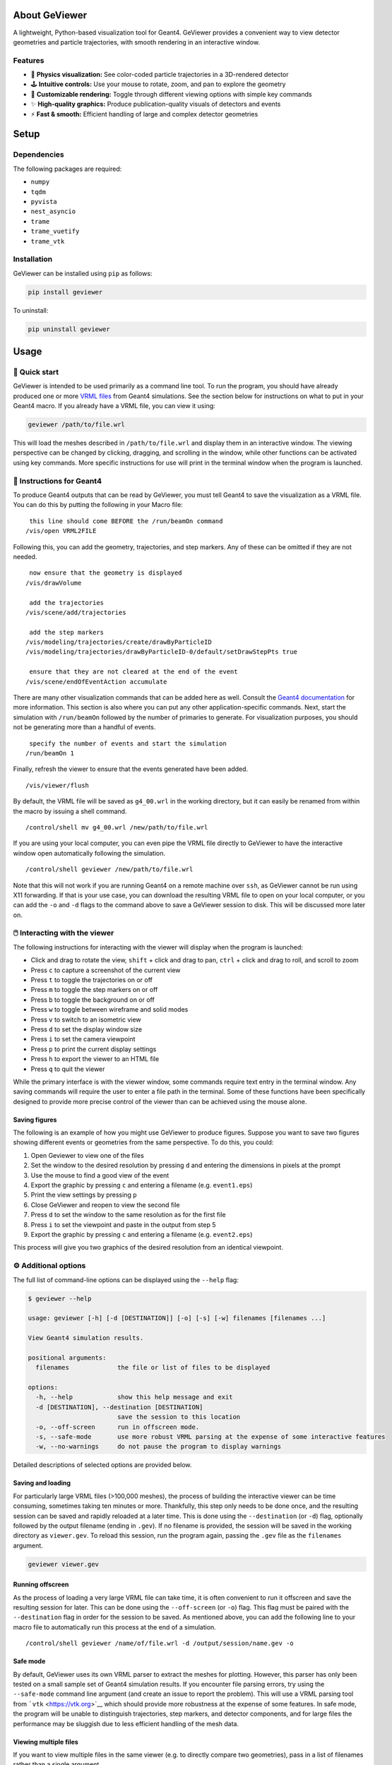 About GeViewer
==============

|PyPI - Version| |GitHub Actions Workflow Status| |Last Commit| |GitHub
License|

A lightweight, Python-based visualization tool for Geant4. GeViewer
provides a convenient way to view detector geometries and particle
trajectories, with smooth rendering in an interactive window.

Features
--------

-  🔬 **Physics visualization:** See color-coded particle trajectories
   in a 3D-rendered detector

-  🕹️ **Intuitive controls:** Use your mouse to rotate, zoom, and pan to
   explore the geometry

-  🎨 **Customizable rendering:** Toggle through different viewing
   options with simple key commands

-  ✨ **High-quality graphics:** Produce publication-quality visuals of
   detectors and events

-  ⚡️ **Fast & smooth:** Efficient handling of large and complex
   detector geometries

Setup
=====

Dependencies
------------

The following packages are required:

-  ``numpy``

-  ``tqdm``

-  ``pyvista``

-  ``nest_asyncio``

-  ``trame``

-  ``trame_vuetify``

-  ``trame_vtk``

Installation
------------

GeViewer can be installed using ``pip`` as follows:

.. code:: bash

   pip install geviewer

To uninstall:

.. code:: bash

   pip uninstall geviewer

Usage
=====

🚀 Quick start
--------------

GeViewer is intended to be used primarily as a command line tool. To run
the program, you should have already produced one or more `VRML
files <https://en.wikipedia.org/wiki/VRML>`__ from Geant4 simulations.
See the section below for instructions on what to put in your Geant4
macro. If you already have a VRML file, you can view it using:

.. code:: bash

   geviewer /path/to/file.wrl

This will load the meshes described in ``/path/to/file.wrl`` and display
them in an interactive window. The viewing perspective can be changed by
clicking, dragging, and scrolling in the window, while other functions
can be activated using key commands. More specific instructions for use
will print in the terminal window when the program is launched.

📜 Instructions for Geant4
--------------------------

To produce Geant4 outputs that can be read by GeViewer, you must tell
Geant4 to save the visualization as a VRML file. You can do this by
putting the following in your Macro file:

::

    this line should come BEFORE the /run/beamOn command
   /vis/open VRML2FILE

Following this, you can add the geometry, trajectories, and step
markers. Any of these can be omitted if they are not needed.

::

    now ensure that the geometry is displayed
   /vis/drawVolume

    add the trajectories
   /vis/scene/add/trajectories

    add the step markers
   /vis/modeling/trajectories/create/drawByParticleID
   /vis/modeling/trajectories/drawByParticleID-0/default/setDrawStepPts true

    ensure that they are not cleared at the end of the event
   /vis/scene/endOfEventAction accumulate

There are many other visualization commands that can be added here as
well. Consult the `Geant4
documentation <https://geant4.web.cern.ch/docs/>`__ for more
information. This section is also where you can put any other
application-specific commands. Next, start the simulation with
``/run/beamOn`` followed by the number of primaries to generate. For
visualization purposes, you should not be generating more than a handful
of events.

::

    specify the number of events and start the simulation
   /run/beamOn 1

Finally, refresh the viewer to ensure that the events generated have
been added.

::

   /vis/viewer/flush

By default, the VRML file will be saved as ``g4_00.wrl`` in the working
directory, but it can easily be renamed from within the macro by issuing
a shell command.

::

   /control/shell mv g4_00.wrl /new/path/to/file.wrl

If you are using your local computer, you can even pipe the VRML file
directly to GeViewer to have the interactive window open automatically
following the simulation.

::

   /control/shell geviewer /new/path/to/file.wrl

Note that this will not work if you are running Geant4 on a remote
machine over ``ssh``, as GeViewer cannot be run using X11 forwarding. If
that is your use case, you can download the resulting VRML file to open
on your local computer, or you can add the ``-o`` and ``-d`` flags to
the command above to save a GeViewer session to disk. This will be
discussed more later on.

🖱️ Interacting with the viewer
------------------------------

The following instructions for interacting with the viewer will display
when the program is launched:

-  Click and drag to rotate the view, ``shift`` + click and drag to pan,
   ``ctrl`` + click and drag to roll, and scroll to zoom

-  Press ``c`` to capture a screenshot of the current view

-  Press ``t`` to toggle the trajectories on or off

-  Press ``m`` to toggle the step markers on or off

-  Press ``b`` to toggle the background on or off

-  Press ``w`` to toggle between wireframe and solid modes

-  Press ``v`` to switch to an isometric view

-  Press ``d`` to set the display window size

-  Press ``i`` to set the camera viewpoint

-  Press ``p`` to print the current display settings

-  Press ``h`` to export the viewer to an HTML file

-  Press ``q`` to quit the viewer

While the primary interface is with the viewer window, some commands
require text entry in the terminal window. Any saving commands will
require the user to enter a file path in the terminal. Some of these
functions have been specifically designed to provide more precise
control of the viewer than can be achieved using the mouse alone.

Saving figures
~~~~~~~~~~~~~~

The following is an example of how you might use GeViewer to produce
figures. Suppose you want to save two figures showing different events
or geometries from the same perspective. To do this, you could:

1. Open Geviewer to view one of the files

2. Set the window to the desired resolution by pressing ``d`` and
   entering the dimensions in pixels at the prompt

3. Use the mouse to find a good view of the event

4. Export the graphic by pressing ``c`` and entering a filename
   (e.g. ``event1.eps``)

5. Print the view settings by pressing ``p``

6. Close GeViewer and reopen to view the second file

7. Press ``d`` to set the window to the same resolution as for the first
   file

8. Press ``i`` to set the viewpoint and paste in the output from step 5

9. Export the graphic by pressing ``c`` and entering a filename
   (e.g. ``event2.eps``)

This process will give you two graphics of the desired resolution from
an identical viewpoint.

⚙️ Additional options
---------------------

The full list of command-line options can be displayed using the
``--help`` flag:

.. code:: console

   $ geviewer --help

   usage: geviewer [-h] [-d [DESTINATION]] [-o] [-s] [-w] filenames [filenames ...]

   View Geant4 simulation results.

   positional arguments:
     filenames             the file or list of files to be displayed

   options:
     -h, --help            show this help message and exit
     -d [DESTINATION], --destination [DESTINATION]
                           save the session to this location
     -o, --off-screen      run in offscreen mode.
     -s, --safe-mode       use more robust VRML parsing at the expense of some interactive features
     -w, --no-warnings     do not pause the program to display warnings

Detailed descriptions of selected options are provided below.

Saving and loading
~~~~~~~~~~~~~~~~~~

For particularly large VRML files (>100,000 meshes), the process of
building the interactive viewer can be time consuming, sometimes taking
ten minutes or more. Thankfully, this step only needs to be done once,
and the resulting session can be saved and rapidly reloaded at a later
time. This is done using the ``--destination`` (or ``-d``) flag,
optionally followed by the output filename (ending in ``.gev``). If no
filename is provided, the session will be saved in the working directory
as ``viewer.gev``. To reload this session, run the program again,
passing the ``.gev`` file as the ``filenames`` argument.

.. code:: bash

   geviewer viewer.gev

Running offscreen
~~~~~~~~~~~~~~~~~

As the process of loading a very large VRML file can take time, it is
often convenient to run it offscreen and save the resulting session for
later. This can be done using the ``--off-screen`` (or ``-o``) flag.
This flag must be paired with the ``--destination`` flag in order for
the session to be saved. As mentioned above, you can add the following
line to your macro file to automatically run this process at the end of
a simulation.

::

   /control/shell geviewer /name/of/file.wrl -d /output/session/name.gev -o

Safe mode
~~~~~~~~~

By default, GeViewer uses its own VRML parser to extract the meshes for
plotting. However, this parser has only been tested on a small sample
set of Geant4 simulation results. If you encounter file parsing errors,
try using the ``--safe-mode`` command line argument (and create an issue
to report the problem). This will use a VRML parsing tool from
```vtk`` <https://vtk.org>`__ which should provide more robustness at
the expense of some features. In safe mode, the program will be unable
to distinguish trajectories, step markers, and detector components, and
for large files the performance may be sluggish due to less efficient
handling of the mesh data.

Viewing multiple files
~~~~~~~~~~~~~~~~~~~~~~

If you want to view multiple files in the same viewer (e.g. to directly
compare two geometries), pass in a list of filenames rather than a
single argument.

.. code:: bash

   geviewer /path/to/file1.wrl /path/to/file2.wrl/ /path/to/file3.wrl

This function only works for VRML files; previous GeViewer sessions
cannot be opened simultaneously. However, you can always load multiple
VRML files, save the session, and revisit it later as you would when
viewing a single file.

Additional Info
===============

License
-------

Distributed under the MIT License. See
`LICENSE <https://github.com/clarkehardy/geviewer/blob/main/LICENSE>`__
for more information.

Contact
-------

Clarke Hardy – cahardy@stanford.edu

.. |PyPI - Version| image:: https://img.shields.io/pypi/v/geviewer
.. |GitHub Actions Workflow Status| image:: https://img.shields.io/github/actions/workflow/status/clarkehardy/geviewer/.github%2Fworkflows%2Fpython-package.yml
.. |Last Commit| image:: https://img.shields.io/github/last-commit/clarkehardy/geviewer
.. |GitHub License| image:: https://img.shields.io/github/license/clarkehardy/geviewer

